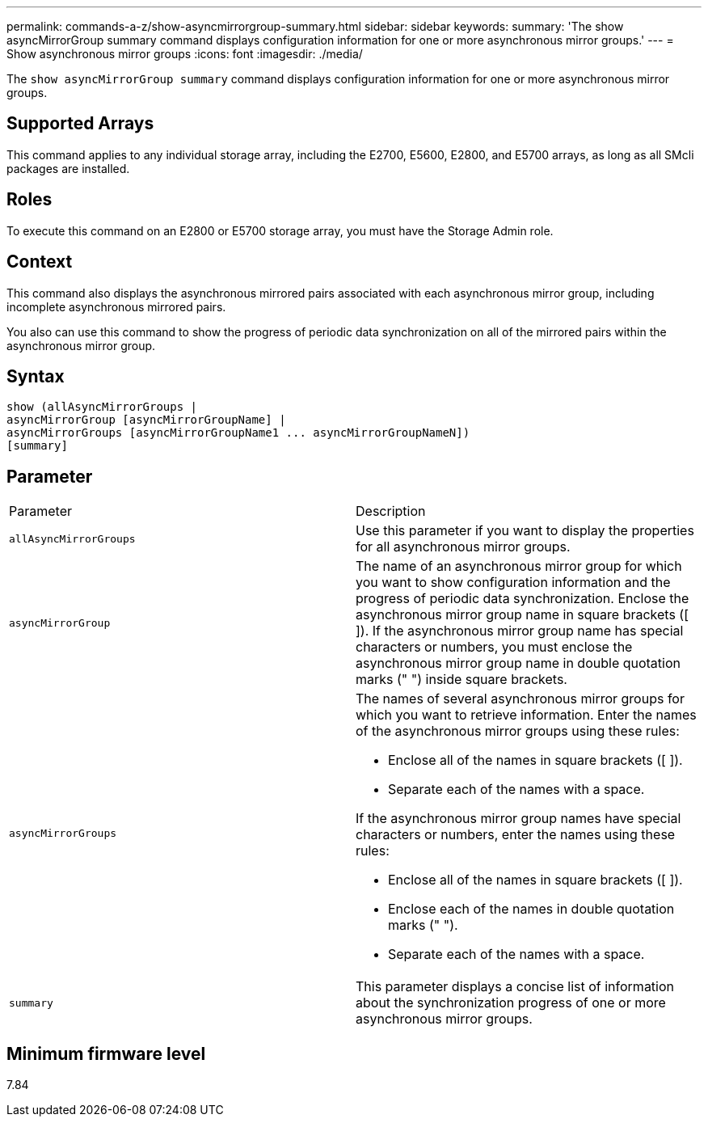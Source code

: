 ---
permalink: commands-a-z/show-asyncmirrorgroup-summary.html
sidebar: sidebar
keywords: 
summary: 'The show asyncMirrorGroup summary command displays configuration information for one or more asynchronous mirror groups.'
---
= Show asynchronous mirror groups
:icons: font
:imagesdir: ./media/

[.lead]
The `show asyncMirrorGroup summary` command displays configuration information for one or more asynchronous mirror groups.

== Supported Arrays

This command applies to any individual storage array, including the E2700, E5600, E2800, and E5700 arrays, as long as all SMcli packages are installed.

== Roles

To execute this command on an E2800 or E5700 storage array, you must have the Storage Admin role.

== Context

This command also displays the asynchronous mirrored pairs associated with each asynchronous mirror group, including incomplete asynchronous mirrored pairs.

You also can use this command to show the progress of periodic data synchronization on all of the mirrored pairs within the asynchronous mirror group.

== Syntax

----
show (allAsyncMirrorGroups |
asyncMirrorGroup [asyncMirrorGroupName] |
asyncMirrorGroups [asyncMirrorGroupName1 ... asyncMirrorGroupNameN])
[summary]
----

== Parameter

|===
| Parameter| Description
a|
`allAsyncMirrorGroups`
a|
Use this parameter if you want to display the properties for all asynchronous mirror groups.
a|
`asyncMirrorGroup`
a|
The name of an asynchronous mirror group for which you want to show configuration information and the progress of periodic data synchronization. Enclose the asynchronous mirror group name in square brackets ([ ]). If the asynchronous mirror group name has special characters or numbers, you must enclose the asynchronous mirror group name in double quotation marks (" ") inside square brackets.

a|
`asyncMirrorGroups`
a|
The names of several asynchronous mirror groups for which you want to retrieve information. Enter the names of the asynchronous mirror groups using these rules:

* Enclose all of the names in square brackets ([ ]).
* Separate each of the names with a space.

If the asynchronous mirror group names have special characters or numbers, enter the names using these rules:

* Enclose all of the names in square brackets ([ ]).
* Enclose each of the names in double quotation marks (" ").
* Separate each of the names with a space.

a|
`summary`
a|
This parameter displays a concise list of information about the synchronization progress of one or more asynchronous mirror groups.

|===

== Minimum firmware level

7.84
